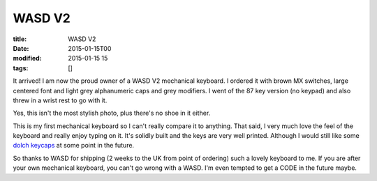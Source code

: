 WASD V2
#######

:title: WASD V2
:date: 2015-01-15T00
:modified: 2015-01-15 15
:tags: []


It arrived! I am now the proud owner of a WASD V2 mechanical keyboard. I ordered
it with brown MX switches, large centered font and light grey alphanumeric caps
and grey modifiers. I went of the 87 key version (no keypad) and also threw in a 
wrist rest to go with it.

.. image:: "center http://i.imgur.com/SzmT9zJ.jpg?2"


Yes, this isn't the most stylish photo, plus there's no shoe in it either.

This is my first mechanical keyboard so I can't really compare it to anything.
That said, I very much love the feel of the keyboard and really enjoy typing on it.
It's solidly built and the keys are very well printed. Although I would
still like some `dolch keycaps <https://c1.staticflickr.com/7/6024/5886540547_abdb8c837f_z.jpg>`_
at some point in the future.

So thanks to WASD for shipping (2 weeks to the UK from point of ordering) such a
lovely keyboard to me. If you are after your own mechanical keyboard, you can't
go wrong with a WASD. I'm even tempted to get a CODE in the future maybe.

